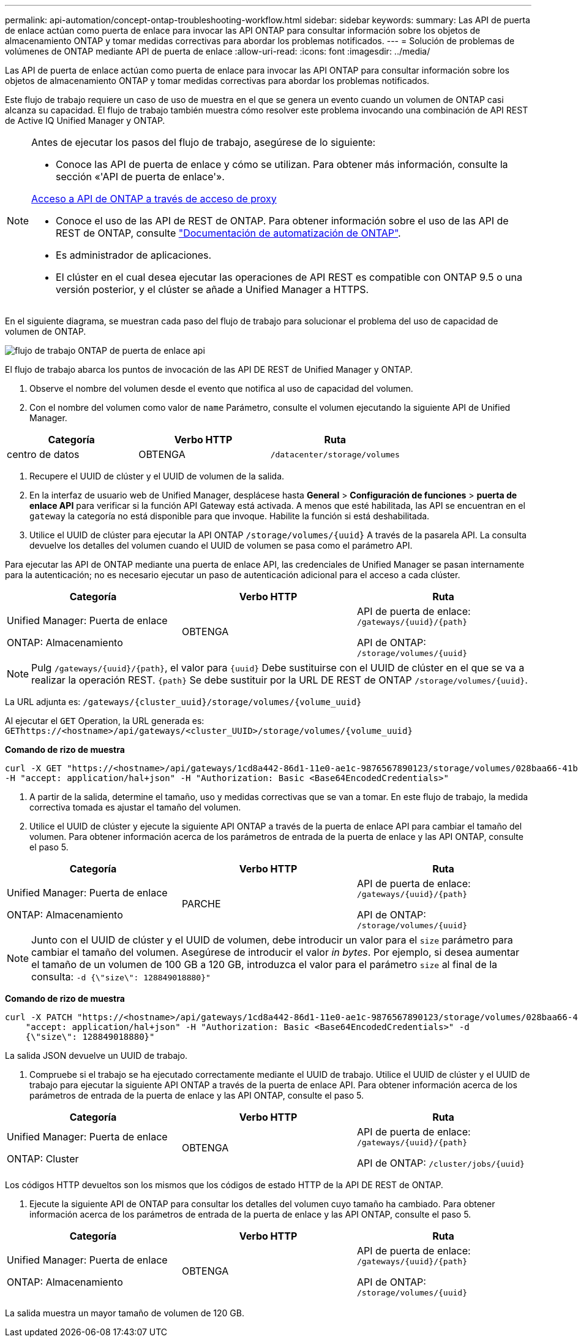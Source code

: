 ---
permalink: api-automation/concept-ontap-troubleshooting-workflow.html 
sidebar: sidebar 
keywords:  
summary: Las API de puerta de enlace actúan como puerta de enlace para invocar las API ONTAP para consultar información sobre los objetos de almacenamiento ONTAP y tomar medidas correctivas para abordar los problemas notificados. 
---
= Solución de problemas de volúmenes de ONTAP mediante API de puerta de enlace
:allow-uri-read: 
:icons: font
:imagesdir: ../media/


[role="lead"]
Las API de puerta de enlace actúan como puerta de enlace para invocar las API ONTAP para consultar información sobre los objetos de almacenamiento ONTAP y tomar medidas correctivas para abordar los problemas notificados.

Este flujo de trabajo requiere un caso de uso de muestra en el que se genera un evento cuando un volumen de ONTAP casi alcanza su capacidad. El flujo de trabajo también muestra cómo resolver este problema invocando una combinación de API REST de Active IQ Unified Manager y ONTAP.

[NOTE]
====
Antes de ejecutar los pasos del flujo de trabajo, asegúrese de lo siguiente:

* Conoce las API de puerta de enlace y cómo se utilizan. Para obtener más información, consulte la sección «'API de puerta de enlace'».


xref:concept-gateway-apis.adoc[Acceso a API de ONTAP a través de acceso de proxy]

* Conoce el uso de las API de REST de ONTAP. Para obtener información sobre el uso de las API de REST de ONTAP, consulte https://docs.netapp.com/us-en/ontap-automation/index.html["Documentación de automatización de ONTAP"].
* Es administrador de aplicaciones.
* El clúster en el cual desea ejecutar las operaciones de API REST es compatible con ONTAP 9.5 o una versión posterior, y el clúster se añade a Unified Manager a HTTPS.


====
En el siguiente diagrama, se muestran cada paso del flujo de trabajo para solucionar el problema del uso de capacidad de volumen de ONTAP.

image::../media/api-gateway-ontap-workflow.gif[flujo de trabajo ONTAP de puerta de enlace api]

El flujo de trabajo abarca los puntos de invocación de las API DE REST de Unified Manager y ONTAP.

. Observe el nombre del volumen desde el evento que notifica al uso de capacidad del volumen.
. Con el nombre del volumen como valor de `name` Parámetro, consulte el volumen ejecutando la siguiente API de Unified Manager.


[cols="3*"]
|===
| Categoría | Verbo HTTP | Ruta 


 a| 
centro de datos
 a| 
OBTENGA
 a| 
`/datacenter/storage/volumes`

|===
. Recupere el UUID de clúster y el UUID de volumen de la salida.
. En la interfaz de usuario web de Unified Manager, desplácese hasta *General* > *Configuración de funciones* > *puerta de enlace API* para verificar si la función API Gateway está activada. A menos que esté habilitada, las API se encuentran en el `gateway` la categoría no está disponible para que invoque. Habilite la función si está deshabilitada.
. Utilice el UUID de clúster para ejecutar la API ONTAP `+/storage/volumes/{uuid}+` A través de la pasarela API. La consulta devuelve los detalles del volumen cuando el UUID de volumen se pasa como el parámetro API.


Para ejecutar las API de ONTAP mediante una puerta de enlace API, las credenciales de Unified Manager se pasan internamente para la autenticación; no es necesario ejecutar un paso de autenticación adicional para el acceso a cada clúster.

[cols="3*"]
|===
| Categoría | Verbo HTTP | Ruta 


 a| 
Unified Manager: Puerta de enlace

ONTAP: Almacenamiento
 a| 
OBTENGA
 a| 
API de puerta de enlace: `+/gateways/{uuid}/{path}+`

API de ONTAP: `+/storage/volumes/{uuid}+`

|===
[NOTE]
====
Pulg `+/gateways/{uuid}/{path}+`, el valor para `+{uuid}+` Debe sustituirse con el UUID de clúster en el que se va a realizar la operación REST. `+{path}+` Se debe sustituir por la URL DE REST de ONTAP `+/storage/volumes/{uuid}+`.

====
La URL adjunta es: `+/gateways/{cluster_uuid}/storage/volumes/{volume_uuid}+`

Al ejecutar el `GET` Operation, la URL generada es: `+GEThttps://<hostname>/api/gateways/<cluster_UUID>/storage/volumes/{volume_uuid}+`

*Comando de rizo de muestra*

[listing]
----
curl -X GET "https://<hostname>/api/gateways/1cd8a442-86d1-11e0-ae1c-9876567890123/storage/volumes/028baa66-41bd-11e9-81d5-00a0986138f7"
-H "accept: application/hal+json" -H "Authorization: Basic <Base64EncodedCredentials>"
----
. A partir de la salida, determine el tamaño, uso y medidas correctivas que se van a tomar. En este flujo de trabajo, la medida correctiva tomada es ajustar el tamaño del volumen.
. Utilice el UUID de clúster y ejecute la siguiente API ONTAP a través de la puerta de enlace API para cambiar el tamaño del volumen. Para obtener información acerca de los parámetros de entrada de la puerta de enlace y las API ONTAP, consulte el paso 5.


[cols="3*"]
|===
| Categoría | Verbo HTTP | Ruta 


 a| 
Unified Manager: Puerta de enlace

ONTAP: Almacenamiento
 a| 
PARCHE
 a| 
API de puerta de enlace: `+/gateways/{uuid}/{path}+`

API de ONTAP: `+/storage/volumes/{uuid}+`

|===
[NOTE]
====
Junto con el UUID de clúster y el UUID de volumen, debe introducir un valor para el `size` parámetro para cambiar el tamaño del volumen. Asegúrese de introducir el valor _in bytes_. Por ejemplo, si desea aumentar el tamaño de un volumen de 100 GB a 120 GB, introduzca el valor para el parámetro `size` al final de la consulta: `-d {\"size\": 128849018880}"`

====
*Comando de rizo de muestra*

[listing]
----
curl -X PATCH "https://<hostname>/api/gateways/1cd8a442-86d1-11e0-ae1c-9876567890123/storage/volumes/028baa66-41bd-11e9-81d5-00a0986138f7" -H
    "accept: application/hal+json" -H "Authorization: Basic <Base64EncodedCredentials>" -d
    {\"size\": 128849018880}"
----
La salida JSON devuelve un UUID de trabajo.

. Compruebe si el trabajo se ha ejecutado correctamente mediante el UUID de trabajo. Utilice el UUID de clúster y el UUID de trabajo para ejecutar la siguiente API ONTAP a través de la puerta de enlace API. Para obtener información acerca de los parámetros de entrada de la puerta de enlace y las API ONTAP, consulte el paso 5.


[cols="3*"]
|===
| Categoría | Verbo HTTP | Ruta 


 a| 
Unified Manager: Puerta de enlace

ONTAP: Cluster
 a| 
OBTENGA
 a| 
API de puerta de enlace: `+/gateways/{uuid}/{path}+`

API de ONTAP: `+/cluster/jobs/{uuid}+`

|===
Los códigos HTTP devueltos son los mismos que los códigos de estado HTTP de la API DE REST de ONTAP.

. Ejecute la siguiente API de ONTAP para consultar los detalles del volumen cuyo tamaño ha cambiado. Para obtener información acerca de los parámetros de entrada de la puerta de enlace y las API ONTAP, consulte el paso 5.


[cols="3*"]
|===
| Categoría | Verbo HTTP | Ruta 


 a| 
Unified Manager: Puerta de enlace

ONTAP: Almacenamiento
 a| 
OBTENGA
 a| 
API de puerta de enlace: `+/gateways/{uuid}/{path}+`

API de ONTAP: `+/storage/volumes/{uuid}+`

|===
La salida muestra un mayor tamaño de volumen de 120 GB.
